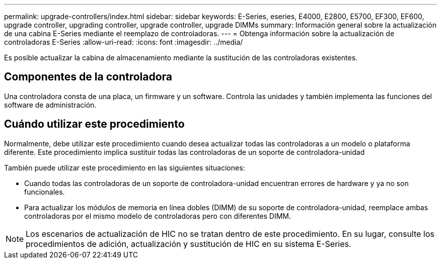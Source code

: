---
permalink: upgrade-controllers/index.html 
sidebar: sidebar 
keywords: E-Series, eseries, E4000, E2800, E5700, EF300, EF600, upgrade controller, upgrading controller, upgrade controller, upgrade DIMMs 
summary: Información general sobre la actualización de una cabina E-Series mediante el reemplazo de controladoras. 
---
= Obtenga información sobre la actualización de controladoras E-Series
:allow-uri-read: 
:icons: font
:imagesdir: ../media/


[role="lead"]
Es posible actualizar la cabina de almacenamiento mediante la sustitución de las controladoras existentes.



== Componentes de la controladora

Una controladora consta de una placa, un firmware y un software. Controla las unidades y también implementa las funciones del software de administración.



== Cuándo utilizar este procedimiento

Normalmente, debe utilizar este procedimiento cuando desea actualizar todas las controladoras a un modelo o plataforma diferente. Este procedimiento implica sustituir todas las controladoras de un soporte de controladora-unidad

También puede utilizar este procedimiento en las siguientes situaciones:

* Cuando todas las controladoras de un soporte de controladora-unidad encuentran errores de hardware y ya no son funcionales.
* Para actualizar los módulos de memoria en línea dobles (DIMM) de su soporte de controladora-unidad, reemplace ambas controladoras por el mismo modelo de controladoras pero con diferentes DIMM.



NOTE: Los escenarios de actualización de HIC no se tratan dentro de este procedimiento. En su lugar, consulte los procedimientos de adición, actualización y sustitución de HIC en su sistema E-Series.
